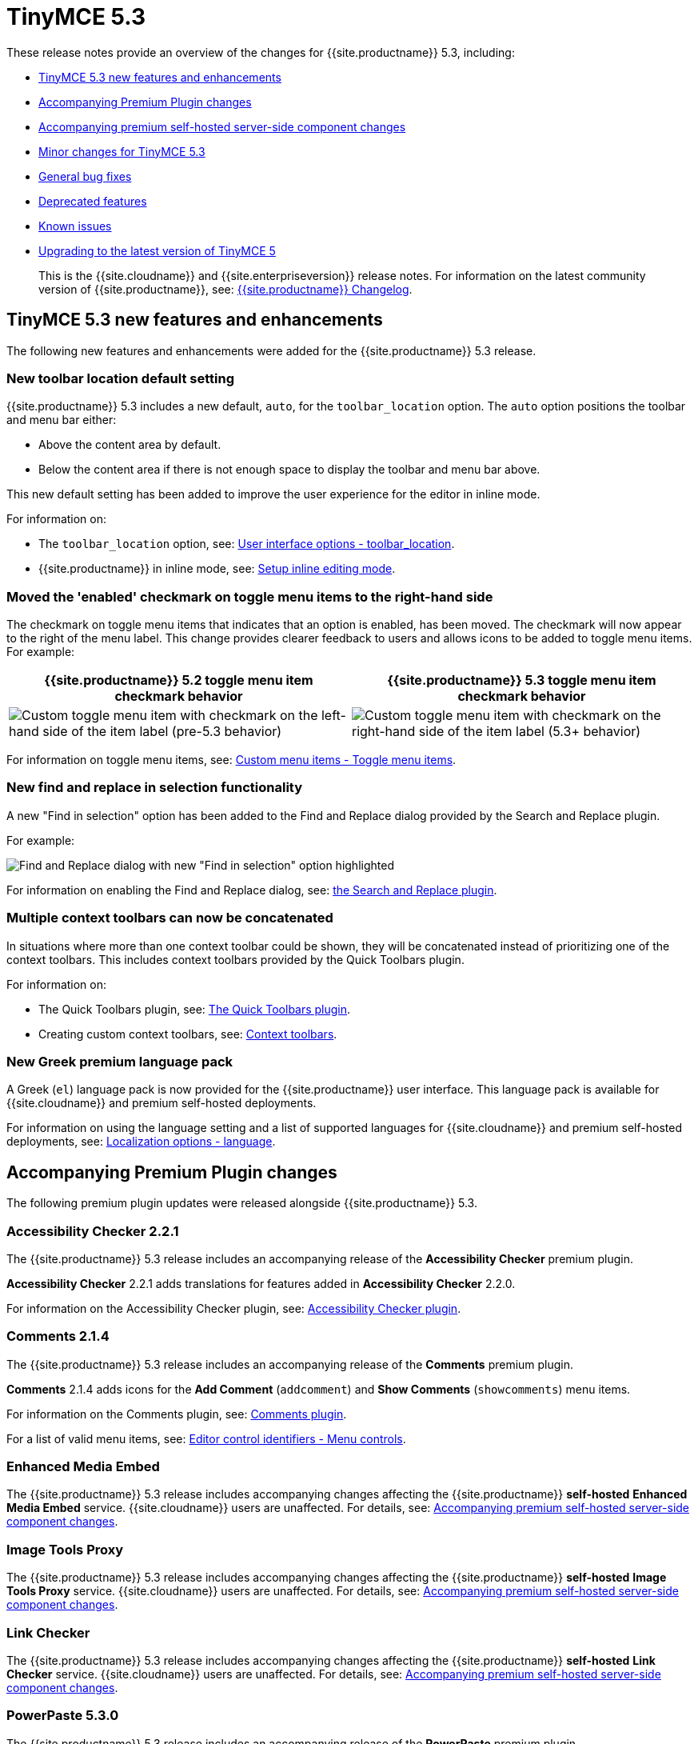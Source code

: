 = TinyMCE 5.3
:description: Release notes for TinyMCE 5.3
:keywords: releasenotes bugfixes
:title_nav: TinyMCE 5.3

These release notes provide an overview of the changes for {{site.productname}} 5.3, including:

* <<tinymce53newfeaturesandenhancements,TinyMCE 5.3 new features and enhancements>>
* <<accompanyingpremiumpluginchanges,Accompanying Premium Plugin changes>>
* <<accompanyingpremiumself-hostedserver-sidecomponentchanges,Accompanying premium self-hosted server-side component changes>>
* <<minorchangesfortinymce53,Minor changes for TinyMCE 5.3>>
* <<generalbugfixes,General bug fixes>>
* <<deprecatedfeatures,Deprecated features>>
* <<knownissues,Known issues>>
* <<upgradingtothelatestversionoftinymce5,Upgrading to the latest version of TinyMCE 5>>

____
This is the {{site.cloudname}} and {{site.enterpriseversion}} release notes. For information on the latest community version of {{site.productname}}, see: link:{{site.baseurl}}/changelog/[{{site.productname}} Changelog].
____

[#tinymce-5-3-new-features-and-enhancements]
== TinyMCE 5.3 new features and enhancements

The following new features and enhancements were added for the {{site.productname}} 5.3 release.

[#new-toolbar-location-default-setting]
=== New toolbar location default setting

{{site.productname}} 5.3 includes a new default, `auto`, for the `toolbar_location` option. The `auto` option positions the toolbar and menu bar either:

* Above the content area by default.
* Below the content area if there is not enough space to display the toolbar and menu bar above.

This new default setting has been added to improve the user experience for the editor in inline mode.

For information on:

* The `toolbar_location` option, see: link:{{site.baseurl}}/configure/editor-appearance/#toolbar_location[User interface options - toolbar_location].
* {{site.productname}} in inline mode, see: link:{{site.baseurl}}/general-configuration-guide/use-tinymce-inline/#enablinginlineeditingmode[Setup inline editing mode].

[#moved-the-enabled-checkmark-on-toggle-menu-items-to-the-right-hand-side]
=== Moved the 'enabled' checkmark on toggle menu items to the right-hand side

The checkmark on toggle menu items that indicates that an option is enabled, has been moved. The checkmark will now appear to the right of the menu label. This change provides clearer feedback to users and allows icons to be added to toggle menu items.
For example:

[cols="^,^"]
|===
| {{site.productname}} 5.2 toggle menu item checkmark behavior | {{site.productname}} 5.3 toggle menu item checkmark behavior

| image:{{site.baseurl}}/images/old_togglemenuitemchecked.png[Custom toggle menu item with checkmark on the left-hand side of the item label (pre-5.3 behavior)]
| image:{{site.baseurl}}/images/53_togglemenuitemchecked.png[Custom toggle menu item with checkmark on the right-hand side of the item label (5.3+ behavior)]
|===

For information on toggle menu items, see: link:{{site.baseurl}}/ui-components/menuitems/#togglemenuitems[Custom menu items - Toggle menu items].

[#new-find-and-replace-in-selection-functionality]
=== New find and replace in selection functionality

A new "Find in selection" option has been added to the Find and Replace dialog provided by the Search and Replace plugin.

For example:

image::{{site.baseurl}}/images/find-replace-in-selection.png[Find and Replace dialog with new "Find in selection" option highlighted]

For information on enabling the Find and Replace dialog, see: link:{{site.baseurl}}/plugins/searchreplace/[the Search and Replace plugin].

[#multiple-context-toolbars-can-now-be-concatenated]
=== Multiple context toolbars can now be concatenated

In situations where more than one context toolbar could be shown, they will be concatenated instead of prioritizing one of the context toolbars. This includes context toolbars provided by the Quick Toolbars plugin.

For information on:

* The Quick Toolbars plugin, see: link:{{site.baseurl}}/plugins/quickbars/[The Quick Toolbars plugin].
* Creating custom context toolbars, see: link:{{site.baseurl}}/ui-components/contexttoolbar/[Context toolbars].

[#new-greek-premium-language-pack]
=== New Greek premium language pack

A Greek (`el`) language pack is now provided for the {{site.productname}} user interface. This language pack is available for {{site.cloudname}} and premium self-hosted deployments.

For information on using the language setting and a list of supported languages for {{site.cloudname}} and premium self-hosted deployments, see: link:{{site.baseurl}}/configure/localization/#language[Localization options - language].

[#accompanying-premium-plugin-changes]
== Accompanying Premium Plugin changes

The following premium plugin updates were released alongside {{site.productname}} 5.3.

[#accessibility-checker-2-2-1]
=== Accessibility Checker 2.2.1

The {{site.productname}} 5.3 release includes an accompanying release of the *Accessibility Checker* premium plugin.

*Accessibility Checker* 2.2.1 adds translations for features added in *Accessibility Checker* 2.2.0.

For information on the Accessibility Checker plugin, see: link:{{site.baseurl}}/plugins/a11ychecker/[Accessibility Checker plugin].

[#comments-2-1-4]
=== Comments 2.1.4

The {{site.productname}} 5.3 release includes an accompanying release of the *Comments* premium plugin.

*Comments* 2.1.4 adds icons for the *Add Comment* (`addcomment`) and *Show Comments* (`showcomments`) menu items.

For information on the Comments plugin, see: link:{{site.baseurl}}/plugins/comments/[Comments plugin].

For a list of valid menu items, see: link:{{site.baseurl}}/advanced/editor-control-identifiers/#menucontrols[Editor control identifiers - Menu controls].

[#enhanced-media-embed]
=== Enhanced Media Embed

The {{site.productname}} 5.3 release includes accompanying changes affecting the {{site.productname}} *self-hosted* *Enhanced Media Embed* service. {{site.cloudname}} users are unaffected. For details, see: <<accompanyingpremiumself-hostedserver-sidecomponentchanges,Accompanying premium self-hosted server-side component changes>>.

[#image-tools-proxy]
=== Image Tools Proxy

The {{site.productname}} 5.3 release includes accompanying changes affecting the {{site.productname}} *self-hosted* *Image Tools Proxy* service. {{site.cloudname}} users are unaffected. For details, see: <<accompanyingpremiumself-hostedserver-sidecomponentchanges,Accompanying premium self-hosted server-side component changes>>.

[#link-checker]
=== Link Checker

The {{site.productname}} 5.3 release includes accompanying changes affecting the {{site.productname}} *self-hosted* *Link Checker* service. {{site.cloudname}} users are unaffected. For details, see: <<accompanyingpremiumself-hostedserver-sidecomponentchanges,Accompanying premium self-hosted server-side component changes>>.

[#powerpaste-5-3-0]
=== PowerPaste 5.3.0

The {{site.productname}} 5.3 release includes an accompanying release of the *PowerPaste* premium plugin.

*PowerPaste* 5.3.0 adds a new `imagedrop` `source` which fires an event when dropping an image file into the editor. This `source` can be used with the PowerPaste `paste_preprocess` and `paste_postprocess` options.

For information on:

* The PowerPaste plugin, see: link:{{site.baseurl}}/plugins/powerpaste/[PowerPaste plugin].
* The PowerPaste `paste_preprocess` option, see: link:{{site.baseurl}}/plugins/powerpaste/#paste_preprocess[PowerPaste plugin - `paste_preprocess`].
* The PowerPaste `paste_postprocess` option, see: link:{{site.baseurl}}/plugins/powerpaste/#paste_postprocess[PowerPaste plugin - `paste_postprocess`].

[#spell-checker-pro-2-0-2]
=== Spell Checker Pro 2.0.2

The {{site.productname}} 5.3 release includes an accompanying release of the *Spell Checker Pro* premium plugin.

*Spell Checker Pro* 2.0.2 includes fixes for the following issues:

* Performance issues in large documents with lots of tables.
* Spellchecking not running while scrolling in inline mode.
* Spellchecking performance issues when using the `autoresize` plugin.
* Missing `spell-check` icons on Spell Checker Pro menu items.
* Spellchecking incorrectly moving the editor selection into non-editable elements.

The {{site.productname}} *self-hosted* *Spell Checker Pro* service has also been updated. {{site.cloudname}} users are unaffected. For details, see: <<accompanyingpremiumself-hostedserver-sidecomponentchanges,Accompanying premium self-hosted server-side component changes>>.

For information on Spell Checker Pro plugin, see: link:{{site.baseurl}}/plugins/tinymcespellchecker/[Spell Checker Pro plugin].

[#accompanying-premium-self-hosted-server-side-component-changes]
== Accompanying premium self-hosted server-side component changes

The {{site.productname}} 5.3 release includes accompanying changes affecting the {{site.productname}} *self-hosted* services for the following plugins:

* The Enhanced Media Embed plugin (`mediaembed`)
* The Image Tools plugin (`imagetools`)
* The Link Checker plugin (`linkchecker`)
* The Spell Checker Pro plugin (`tinymcespellchecker`)

The Java server-side components (`ephox-spelling.war`, `ephox-hyperlinking.war`, and `ephox-image-proxy.war`) have been updated to *version 2.3.0*.

This version requires Java 8 or higher. For information on the removal of Java 7 support, see: <<removalofjava7support,Removal of Java 7 support>>.

For information on:

* The Spell Checker Pro plugin, see: link:{{site.baseurl}}/plugins/tinymcespellchecker/[Spell Checker Pro plugin].
* The Link Checker plugin, see: link:{{site.baseurl}}/plugins/linkchecker/[Link Checker plugin].
* The Image Tools plugin, see: link:{{site.baseurl}}/plugins/imagetools/[Image Tools plugin].
* The Enhanced Media Embed plugin, see: link:{{site.baseurl}}/plugins/mediaembed/[Enhanced Media Embed plugin].
* Deploying the server-side components, see: link:{{site.baseurl}}/enterprise/server/[Server-side component installation].

[#removal-of-java-7-support]
=== Removal of Java 7 support

Java 7 support has been removed with this release. The {{site.productname}} Java server-side components now require a minimum of Java 8. From the {{site.productname}} 5.3 release, the `.war` files provided in the self-hosted bundles will not be compatible with Java 7. This change resolves security issues present in the older versions of these services. The following plugins are affected by this change:

* SpellChecker Pro (`tinymcespellchecker`) - `ephox-spelling.war` has been updated to version `2.3.0`.
* Image Tools (`imagetools`) - `ephox-image-proxy.war` has been updated to version `2.3.0`.
* Enhanced Media Embed (`mediaembed`) - `ephox-hyperlinking.war` has been updated to version `2.3.0`.
* Link Checker (`linkchecker`) - `ephox-hyperlinking.war` has been updated to version `2.3.0`.

[#pre-configured-dockerfiles-for-containerizing-the-server-side-components]
=== Pre-configured Dockerfiles for containerizing the server-side components

From {{site.productname}} 5.3, premium self-hosted bundles include the files required to build and deploy the server-side components as Docker containers. For information on Docker deployments of the server-side components, see: link:{{site.baseurl}}/enterprise/server/dockerservices/[Containerized service deployments].

For information on deploying the server-side components using Docker, see: link:{{site.baseurl}}/enterprise/server/dockerservices/[Containerized service deployments].

[#regular-expression-support-for-allowed-origins]
=== Regular Expression support for allowed-origins

Version 2.3.0 of the {{site.productname}} server-side components adds support for using regular expressions to specify `allowed-origins`. For information on using regular expressions for specifying allowed origins, see: link:{{site.baseurl}}/enterprise/server/configure/#regularexpressionssupport[Configure server-side components - Regular Expressions support].

[#new-configuration-option-for-simplifying-same-origin-deployments]
=== New configuration option for simplifying same-origin deployments

The new `same-origin` option allows all cross-origin requests to be blocked by the server while allowing all same-origin requests.

For information on configuring the same-origin option, see: link:{{site.baseurl}}/enterprise/server/configure/#allowed-originssame-originoptional[Configure server-side components - allowed-origins.same-origin (optional)].

[#new-alternative-http-timeout-settings]
=== New alternative http timeout settings

Three new http timeout settings have been added to the server-side components. These new settings provide greater control over the timeout length of requests that the existing `request-timeout-seconds` configuration setting.

For information on configuring the alternative http timeout settings, see: link:{{site.baseurl}}/enterprise/server/configure/#alternativehttptimeoutsettings[Configure server-side components - Alternative http timeout settings].

[#new-setting-for-the-link-checker-service]
=== New `fallback-to-get` setting for the Link Checker service

The new `fallback-to-get` configuration setting allows the Link checker can correctly identify working URLs that return non-standard `HEAD` replies.

For information on configuring the Link Checker service, see: link:{{site.baseurl}}/enterprise/server/configure/#link-checkingoptional[Configure server-side components - `link-checking`]

[#minor-changes-for-tinymce-5-3]
== Minor changes for TinyMCE 5.3

{{site.productname}} 5.3 introduces the following minor changes:

* Added `uploadUri` and `blobInfo` to the data returned by `editor.uploadImages()`.
* Added a new function to the `BlobCache` API to lookup a blob based on the base64 data and mime type.
* Added `icon` as an optional config option to the toggle menu item API.
* Changed the `link`, `image`, and `paste` plugins to use Promises to reduce the bundle size.
* Changed the default icons to be lazy loaded during initialization.
* Changed the parsing of content so base64 encoded urls are converted to blob urls.
* Changed context toolbars so they concatenate when more than one is suitable for the current selection.
* Changed inline style element formats (strong, b, em, i, u, strike) to convert to a span on format removal if a `style` or `class` attribute is present.

[#general-bug-fixes]
== General bug fixes

{{site.productname}} 5.3 provides fixes for the following bugs:

* Fixed the image upload error alert also incorrectly closing the image dialog.
* Fixed the `selection.setContent()` API not running parser filters.
* Fixed formats incorrectly applied or removed when table cells were selected.
* Fixed the `quickimage` button not restricting the file types to images.
* Fixed search and replace ignoring text in nested contenteditable elements.
* Fixed resize handlers displaying in the wrong location sometimes for remote images.
* Fixed table picker breaking in Firefox on low zoom levels.
* Fixed issue with loading or pasting contents with large base64 encoded images on Safari.
* Fixed supplementary special characters being truncated when inserted into the editor. Patch contributed by mlitwin.
* Fixed toolbar buttons not set to disabled when the editor is in readonly mode.
* Fixed the editor selection incorrectly changing when removing caret format containers.
* Fixed bug where title, width, and height would be set to empty string values when updating an image and removing those attributes using the image dialog.
* Fixed `ObjectResized` event firing when an object wasn't resized.
* Fixed `ObjectResized` and `ObjectResizeStart` events incorrectly fired when adding or removing table rows and columns.
* Fixed the placeholder not hiding when pasting content into the editor.
* Fixed an issue where the editor would fail to load if local storage was disabled.
* Fixed an issue where an uploaded image would reuse a cached image with a different mime type.
* Fixed bug where toolbars and dialogs would not show if the body element was replaced (e.g. with Turbolinks). Patch contributed by spohlenz.
* Fixed an issue where multiple formats would be removed when removing a single format at the end of lines or on empty lines.
* Fixed zero-width spaces incorrectly included in the `wordcount` plugin character count.
* Fixed a regression introduced in 5.2.0 whereby the desktop `toolbar_mode` setting would incorrectly override the mobile default setting.
* Fixed an issue where deleting all content in a single cell table would delete the entire table.

[#deprecated-features]
== Deprecated features

The `images_dataimg_filter` option has been deprecated with the release of {{site.productname}} 5.3 and may be removed in a future release of {{site.productname}}. This option can be used for an unintended use-case that will likely be incompatible with the future introduction of real-time collaboration support.

For information on:

* The `images_dataimg_filter` option, see: link:{{site.baseurl}}/configure/file-image-upload/#images_dataimg_filter[Image & file upload options - images_dataimg_filter].
* The future introduction of real-time collaboration, see: link:{{site.url}}/blog/real-time-collaborative-editing-slate-js/[Tiny Blueprint - Collaboration needs a clean Slate].

[#known-issues]
== Known issues

This section describes issues that users of {{site.productname}} 5.3 may encounter, as well as possible workarounds for these issues.

*Outline*

* <<spanishmexicouitexttranslationsmissingforfeaturesaddedin52and53,Spanish (Mexico) UI text translations missing for features added in 5.2 and 5.3>>
* <<findandreplaceinselectionfeaturemissingcontentselectionforinlineeditorsandie11,Find and replace in selection feature missing content selection for inline editors and IE 11>>

[#spanish-mexico-ui-text-translations-missing-for-features-added-in-5-2-and-5-3]
=== Spanish (Mexico) UI text translations missing for features added in 5.2 and 5.3

[#issue]
==== Issue

The Spanish (Mexico) language pack (`es_MX`) provided for {{site.cloudname}} and {{site.productname}} premium self-hosted customers is missing translations for new and changed user interface features added in {{site.productname}} 5.2 and {{site.productname}} 5.3.

[#workaround]
==== Workaround

No known workaround at the time of release.

[#find-and-replace-in-selection-feature-missing-content-selection-for-inline-editors-and-ie-11]
=== Find and replace in selection feature missing content selection for inline editors and IE 11

[#issue-2]
==== Issue

The new find (and replace) in selection feature does not show the content selection when the dialog is open. The find and replace in selection functions will still work, but the selection is not shown.

This issue affects:

* Inline editors (`inline: true`).
* Any {{site.productname}} 5.3 editor when used on Microsoft Internet Explorer 11.

[#workaround-2]
==== Workaround

No known workaround at the time of release.

{% assign enterprise = true %}

{% include install/upgrading-info.md %}

{% assign enterprise = false %}
